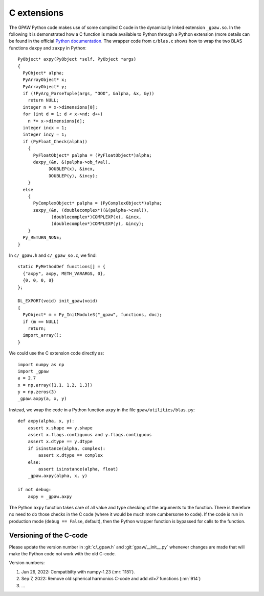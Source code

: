 .. _c_extension:

============
C extensions
============

The GPAW Python code makes use of some compiled C code in the
dynamically linked extension ``_gpaw.so``.  In the following it is
demonstrated how a C function is made available to Python through a
Python extension (more details can be found in the official `Python
documentation`_.  The wrapper code from ``c/blas.c`` shows how to wrap
the two BLAS functions ``daxpy`` and ``zaxpy`` in Python::

 PyObject* axpy(PyObject *self, PyObject *args)
 {
   PyObject* alpha;
   PyArrayObject* x;
   PyArrayObject* y;
   if (!PyArg_ParseTuple(args, "OOO", &alpha, &x, &y))
     return NULL;
   integer n = x->dimensions[0];
   for (int d = 1; d < x->nd; d++)
     n *= x->dimensions[d];
   integer incx = 1;
   integer incy = 1;
   if (PyFloat_Check(alpha))
     {
       PyFloatObject* palpha = (PyFloatObject*)alpha;
       daxpy_(&n, &(palpha->ob_fval),
             DOUBLEP(x), &incx,
             DOUBLEP(y), &incy);
     }
   else
     {
       PyComplexObject* palpha = (PyComplexObject*)alpha;
       zaxpy_(&n, (doublecomplex*)(&(palpha->cval)),
              (doublecomplex*)COMPLEXP(x), &incx,
              (doublecomplex*)COMPLEXP(y), &incy);
     }
   Py_RETURN_NONE;
 }

In ``c/_gpaw.h`` and ``c/_gpaw_so.c``, we find::

 static PyMethodDef functions[] = {
   {"axpy", axpy, METH_VARARGS, 0},
   {0, 0, 0, 0}
 };

 DL_EXPORT(void) init_gpaw(void)
 {
   PyObject* m = Py_InitModule3("_gpaw", functions, doc);
   if (m == NULL)
     return;
   import_array();
 }

We could use the C extension code directly as::

  import numpy as np
  import _gpaw
  a = 2.7
  x = np.array([1.1, 1.2, 1.3])
  y = np.zeros(3)
  _gpaw.axpy(a, x, y)

Instead, we wrap the code in a Python function ``axpy``
in the file ``gpaw/utilities/blas.py``::

 def axpy(alpha, x, y):
     assert x.shape == y.shape
     assert x.flags.contiguous and y.flags.contiguous
     assert x.dtype == y.dtype
     if isinstance(alpha, complex):
         assert x.dtype == complex
     else:
         assert isinstance(alpha, float)
     _gpaw.axpy(alpha, x, y)

 if not debug:
     axpy = _gpaw.axpy

The Python ``axpy`` function takes care of all value and type checking
of the arguments to the function.  There is therefore no need to do
those checks in the C code (where it would be much more cumbersome to
code).  If the code is run in production mode (``debug == False``,
default), then the Python wrapper function is bypassed for calls to
the function.


Versioning of the C-code
========================

Please update the version number in :git:`c/_gpaw.h` and
:git:`gpaw/__init__.py` whenever changes are made that will make the Python
code not work with the old C-code.

Version numbers:

1) Jun 29, 2022: Compatibilty with numpy-1.23 (:mr:`1181`).
2) Sep 7, 2022: Remove old spherical harmonics C-code and add `\ell=7`
   functions (:mr:`914`)
3) ...


.. _Python documentation: https://docs.python.org/extending/index.html

